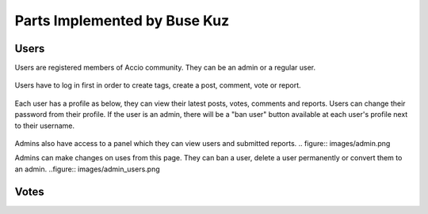 Parts Implemented by Buse Kuz
================================


Users
-----

Users are registered members of Accio community. They can be an admin or a regular user.

.. figure:: images/register.png

Users have to log in first in order to create tags, create a post, comment, vote or report.

.. figure:: images/login.png

Each user has a profile as below, they can view their latest posts, votes, comments and reports. Users can change their password from their profile.
If the user is an admin, there will be a "ban user" button available at each user's profile next to their username.

.. figure:: images/profile_page.png

Admins also have access to a panel which they can view users and submitted reports.
.. figure:: images/admin.png

Admins can make changes on uses from this page. They can ban a user, delete a user permanently or convert them to an admin.
..figure:: images/admin_users.png

Votes
-----


